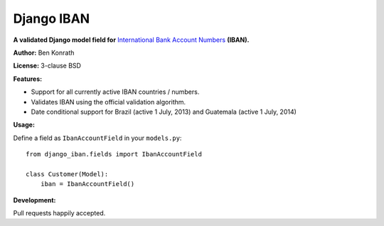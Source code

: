 Django IBAN
===========

.. image:: https://secure.travis-ci.org/benkonrath/django-iban.png?branch=master
   :target: http://travis-ci.org/benkonrath/django-iban?branch=master

**A validated Django model field for** `International Bank Account Numbers`_ **(IBAN).**

**Author:** Ben Konrath

**License:** 3-clause BSD

**Features:**

* Support for all currently active IBAN countries / numbers.
* Validates IBAN using the official validation algorithm.
* Date conditional support for Brazil (active 1 July, 2013) and Guatemala (active 1 July, 2014)

**Usage:**

Define a field as ``IbanAccountField`` in your ``models.py``::

    from django_iban.fields import IbanAccountField
    
    class Customer(Model):
        iban = IbanAccountField()

**Development:**

Pull requests happily accepted.

.. _International Bank Account Numbers: https://en.wikipedia.org/wiki/International_Bank_Account_Number
